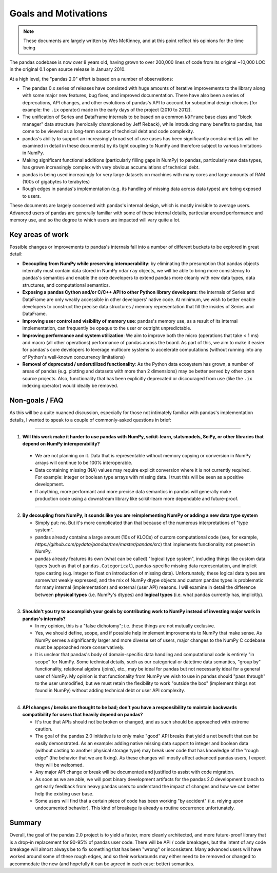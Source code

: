 .. _goals:

=======================
 Goals and Motivations
=======================

.. note::

  These documents are largely written by Wes McKinney, and at this point
  reflect his opinions for the time being

The pandas codebase is now over 8 years old, having grown to over 200,000 lines
of code from its original ~10,000 LOC in the original 0.1 open source release
in January 2010.

At a high level, the "pandas 2.0" effort is based on a number of observations:

* The pandas 0.x series of releases have consisted with huge amounts of
  iterative improvements to the library along with some major new features, bug
  fixes, and improved documentation. There have also been a series of
  deprecations, API changes, and other evolutions of pandas's API to account
  for suboptimal design choices (for example: the ``.ix`` operator) made in the
  early days of the project (2010 to 2012).
* The unification of Series and DataFrame internals to be based on a common
  ``NDFrame`` base class and "block manager" data structure (heroically
  championed by Jeff Reback), while introducing many benefits to pandas, has
  come to be viewed as a long-term source of technical debt and code
  complexity.
* pandas's ability to support an increasingly broad set of use cases has been
  significantly constrained (as will be examined in detail in these documents)
  by its tight coupling to NumPy and therefore subject to various limitations
  in NumPy.
* Making significant functional additions (particularly filling gaps in NumPy)
  to pandas, particularly new data types, has grown increasingly complex with
  very obvious accumulations of technical debt.
* pandas is being used increasingly for very large datasets on machines with
  many cores and large amounts of RAM (100s of gigabytes to terabytes)
* Rough edges in pandas's implementation (e.g. its handling of missing data
  across data types) are being exposed to users.

These documents are largely concerned with pandas's internal design, which is
mostly invisible to average users. Advanced users of pandas are generally
familiar with some of these internal details, particular around performance and
memory use, and so the degree to which users are impacted will vary quite a
lot.

Key areas of work
=================

Possible changes or improvements to pandas's internals fall into a number of
different buckets to be explored in great detail:

* **Decoupling from NumPy while preserving interoperability**: by eliminating
  the presumption that pandas objects internally must contain data stored in
  NumPy ``ndarray`` objects, we will be able to bring more consistency to
  pandas's semantics and enable the core developers to extend pandas more
  cleanly with new data types, data structures, and computational semantics.
* **Exposing a pandas Cython and/or C/C++ API to other Python library
  developers**: the internals of Series and DataFrame are only weakly
  accessible in other developers' native code. At minimum, we wish to better
  enable developers to construct the precise data structures / memory
  representation that fill the insides of Series and DataFrame.
* **Improving user control and visibility of memory use**: pandas's memory use,
  as a result of its internal implementation, can frequently be opaque to the
  user or outright unpredictable.
* **Improving performance and system utilization**: We aim to improve both the
  micro (operations that take < 1 ms) and macro (all other operations)
  performance of pandas across the board. As part of this, we aim to make it
  easier for pandas's core developers to leverage multicore systems to
  accelerate computations (without running into any of Python's well-known
  concurrency limitations)
* **Removal of deprecated / underutilized functionality**: As the Python data
  ecosystem has grown, a number of areas of pandas (e.g. plotting and datasets
  with more than 2 dimensions) may be better served by other open source
  projects. Also, functionality that has been explicitly deprecated or
  discouraged from use (like the ``.ix`` indexing operator) would ideally be
  removed.

Non-goals / FAQ
===============

As this will be a quite nuanced discussion, especially for those not intimately
familiar with pandas's implementation details, I wanted to speak to a couple of
commonly-asked questions in brief:

````

1. **Will this work make it harder to use pandas with NumPy, scikit-learn,
   statsmodels, SciPy, or other libraries that depend on NumPy
   interoperability?**
  * We are not planning on it. Data that is representable without memory
    copying or conversion in NumPy arrays will continue to be 100%
    interoperable.
  * Data containing missing (NA) values may require explicit conversion where
    it is not currently required. For example: integer or boolean type arrays
    with missing data. I trust this will be seen as a positive development.
  * If anything, more performant and more precise data semantics in pandas will
    generally make production code using a downstream library like scikit-learn
    more dependable and future-proof.

````

2. **By decoupling from NumPy, it sounds like you are reimplementing NumPy or
   adding a new data type system**

   * Simply put: no. But it's more complicated than that because of the
     numerous interpretations of "type system".

   * pandas already contains a large amount (10s of KLOCs) of custom
     computational code (see, for example,
     `https://github.com/pydata/pandas/tree/master/pandas/src`) that implements
     functionality not present in NumPy.

   * pandas already features its own (what can be called) "logical type
     system", including things like custom data types (such as that of
     ``pandas.Categorical``), pandas-specific missing data representation, and
     implicit type casting (e.g. integer to float on introduction of missing
     data). Unfortunately, these logical data types are somewhat weakly
     expressed, and the mix of NumPy dtype objects and custom pandas types is
     problematic for many internal (implementation) and external (user API)
     reasons. I will examine in detail the difference between **physical
     types** (i.e. NumPy's dtypes) and **logical types** (i.e. what pandas
     currently has, implicitly).

````

3. **Shouldn't you try to accomplish your goals by contributing work to NumPy
   instead of investing major work in pandas's internals?**

   * In my opinion, this is a "false dichotomy"; i.e. these things are not
     mutually exclusive.

   * Yes, we should define, scope, and if possible help implement improvements
     to NumPy that make sense. As NumPy serves a significantly larger and more
     diverse set of users, major changes to the NumPy C codebase must be
     approached more conservatively.

   * It is unclear that pandas's body of domain-specific data handling and
     computational code is entirely "in scope" for NumPy. Some technical
     details, such as our categorical or datetime data semantics, "group by"
     functionality, relational algebra (joins), etc., may be ideal for pandas
     but not necessarily ideal for a general user of NumPy. My opinion is that
     functionality from NumPy we wish to use in pandas should "pass through" to
     the user unmodified, but we must retain the flexibility to work "outside
     the box" (implement things not found in NumPy) without adding technical
     debt or user API complexity.

````

4. **API changes / breaks are thought to be bad; don't you have a
   responsibility to maintain backwards compatibility for users that heavily
   depend on pandas?**

   * It's true that APIs should not be broken or changed, and as such should be
     approached with extreme caution.

   * The goal of the pandas 2.0 initiative is to only make "good" API breaks
     that yield a net benefit that can be easily demonstrated. As an example:
     adding native missing data support to integer and boolean data (without
     casting to another physical storage type) may break user code that has
     knowledge of the "rough edge" (the behavior that we are fixing). As these
     changes will mostly affect advanced pandas users, I expect they will be
     welcomed.

   * Any major API change or break will be documented and justified to assist
     with code migration.

   * As soon as we are able, we will post binary development artifacts for the
     pandas 2.0 development branch to get early feedback from heavy pandas
     users to understand the impact of changes and how we can better help the
     existing user base.

   * Some users will find that a certain piece of code has been working "by
     accident" (i.e. relying upon undocumented behavior). This kind of breakage
     is already a routine occurrence unfortunately.

Summary
=======

Overall, the goal of the pandas 2.0 project is to yield a faster, more cleanly
architected, and more future-proof library that is a drop-in replacement for
90-95% of pandas user code. There will be API / code breakages, but the intent
of any code breakage will almost always be to fix something that has been
"wrong" or inconsistent. Many advanced users will have worked around some of
these rough edges, and so their workarounds may either need to be removed or
changed to accommodate the new (and hopefully it can be agreed in each case:
better) semantics.
